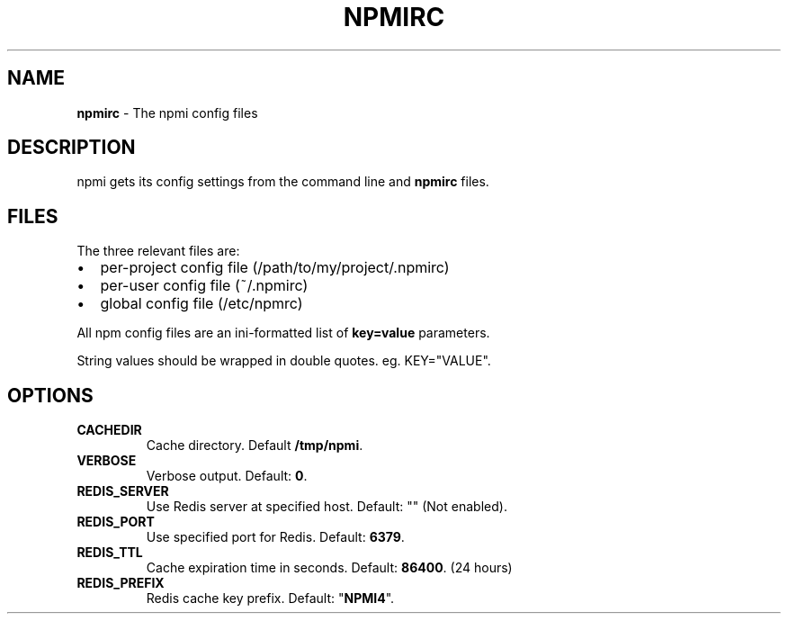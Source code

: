 .TH NPMIRC 5 "September 2016" "" ""
.SH "NAME"
\fBnpmirc\fR \- The npmi config files
.SH DESCRIPTION
.P
npmi gets its config settings from the command line and \fBnpmirc\fP files\.
.SH FILES
.P
The three relevant files are:
.RS 0
.IP \(bu 2
per\-project config file (/path/to/my/project/\.npmirc)
.IP \(bu 2
per\-user config file (~/\.npmirc)
.IP \(bu 2
global config file (/etc/npmrc)

.P
All npm config files are an ini\-formatted list of \fBkey=value\fP parameters.

String values should be wrapped in double quotes. eg. KEY="VALUE".
.P

.SH OPTIONS
.TP
.BR CACHEDIR
Cache directory. Default \fB/tmp/npmi\fR.
.TP
.BR VERBOSE
Verbose output. Default: \fB0\fR.
.TP
.BR REDIS_SERVER
Use Redis server at specified host. Default: "" (Not enabled).
.TP
.BR REDIS_PORT
Use specified port for Redis. Default: \fB6379\fR.
.TP
.BR REDIS_TTL
Cache expiration time in seconds. Default: \fB86400\fR. (24 hours)
.TP
.BR REDIS_PREFIX
Redis cache key prefix. Default: "\fBNPMI4\fR".

.RE

